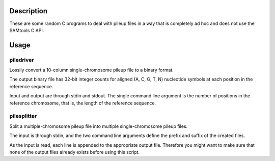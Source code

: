 Description
===========

These are some random C programs to deal with pileup files
in a way that is completely ad hoc and does not use the SAMtools C API.

Usage
=====

piledriver
----------

Lossily convert a 10-column single-chromosome pileup file to a binary format.

The output binary file has 32-bit integer counts
for aligned (A, C, G, T, N) nucleotide symbols
at each position in the reference sequence.

Input and output are through stdin and stdout.
The single command line argument
is the number of positions in the reference chromosome,
that is, the length of the reference sequence.

pilesplitter
------------

Split a multiple-chromosome pileup file into multiple
single-chromosome pileup files.

The input is through stdin,
and the two command line arguments define the prefix and suffix
of the created files.

As the input is read, each line is appended to the appropriate output file.
Therefore you might want to make sure that none of the output files
already exists before using this script.
